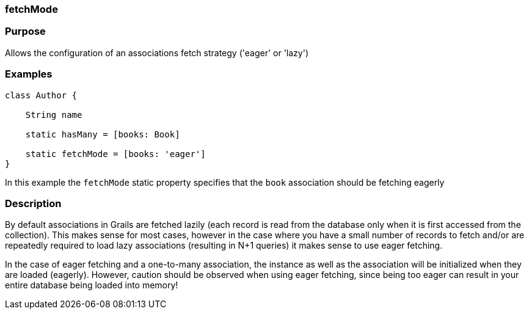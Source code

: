 
=== fetchMode



=== Purpose


Allows the configuration of an associations fetch strategy ('eager' or 'lazy')


=== Examples


[source,java]
----
class Author {

    String name

    static hasMany = [books: Book]

    static fetchMode = [books: 'eager']
}
----

In this example the `fetchMode` static property specifies that the `book` association should be fetching eagerly


=== Description


By default associations in Grails are fetched lazily (each record is read from the database only when it is first accessed from the collection). This makes sense for most cases, however in the case where you have a small number of records to fetch and/or are repeatedly required to load lazy associations (resulting in N+1 queries) it makes sense to use eager fetching.

In the case of eager fetching and a one-to-many association, the instance as well as the association will be initialized when they are loaded (eagerly). However, caution should be observed when using eager fetching, since being too eager can result in your entire database being loaded into memory!
